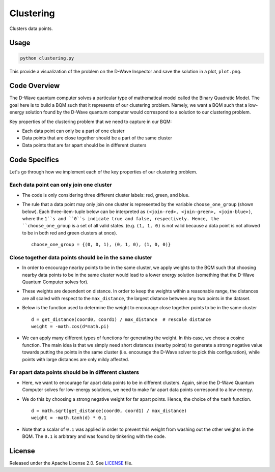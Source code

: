 ==========
Clustering
==========

Clusters data points.

.. image:: readme_imgs/clustered_plot.png


Usage
-----

.. code-block:: bash

  python clustering.py

This provide a visualization of the problem on the D-Wave Inspector and save
the solution in a plot, ``plot.png``.

Code Overview
-------------

The D-Wave quantum computer solves a particular type of mathematical model
called the Binary Quadratic Model. The goal here is to build a BQM such that
it represents of our clustering problem. Namely, we want a BQM such that a
low-energy solution found by the D-Wave quantum computer would correspond to a
solution to our clustering problem.

Key properties of the clustering problem that we need to capture in our BQM:

* Each data point can only be a part of one cluster
* Data points that are close together should be a part of the same cluster
* Data points that are far apart should be in different clusters


Code Specifics
--------------

Let's go through how we implement each of the key properties of our clustering
problem.

Each data point can only join one cluster
~~~~~~~~~~~~~~~~~~~~~~~~~~~~~~~~~~~~~~~~~

* The code is only considering three different cluster labels: red, green, and
  blue.
* The rule that a data point may only join one cluster is represented by the
  variable ``choose_one_group`` (shown below). Each three-item-tuple below can
  be interpreted as ``(<join-red>, <join-green>, <join-blue>)``, where the
  ``1``s and ``0``s indicate true and false, respectively. Hence, the
  ``choose_one_group`` is a set of all valid states. (e.g. ``(1, 1, 0)`` is not
  valid because a data point is not allowed to be in both red and green clusters
  at once).

  ::

      choose_one_group = {(0, 0, 1), (0, 1, 0), (1, 0, 0)}

Close together data points should be in the same cluster
~~~~~~~~~~~~~~~~~~~~~~~~~~~~~~~~~~~~~~~~~~~~~~~~~~~~~~~~

* In order to encourage nearby points to be in the same cluster, we apply
  weights to the BQM such that choosing nearby data points to be in the same
  cluster would lead to a lower energy solution (something that the D-Wave
  Quantum Computer solves for).
* These weights are dependent on distance. In order to keep the weights within
  a reasonable range, the distances are all scaled with respect to the
  ``max_distance``, the largest distance between any two points in the dataset.
* Below is the function used to determine the weight to encourage close together
  points to be in the same cluster

  ::

      d = get_distance(coord0, coord1) / max_distance  # rescale distance
      weight = -math.cos(d*math.pi)

* We can apply many different types of functions for generating the weight.
  In this case, we chose a cosine function. The main idea is that we simply
  need short distances (nearby points) to generate a strong negative value
  towards putting the points in the same cluster (i.e. encourage the D-Wave
  solver to pick this configuration), while points with large distances are
  only mildy affected.

Far apart data points should be in different clusters
~~~~~~~~~~~~~~~~~~~~~~~~~~~~~~~~~~~~~~~~~~~~~~~~~~~~~

* Here, we want to encourage far apart data points to be in different clusters.
  Again, since the D-Wave Quantum Computer solves for low-energy solutions, we
  need to make far apart data points correspond to a low energy.
* We do this by choosing a strong negative weight for far apart points. Hence,
  the choice of the ``tanh`` function.

  ::

      d = math.sqrt(get_distance(coord0, coord1) / max_distance)
      weight = -math.tanh(d) * 0.1

* Note that a scalar of ``0.1`` was applied in order to prevent this weight from
  washing out the other weights in the BQM. The ``0.1`` is arbitrary and was
  found by tinkering with the code.


License
-------

Released under the Apache License 2.0. See `LICENSE <LICENSE>`_ file.

